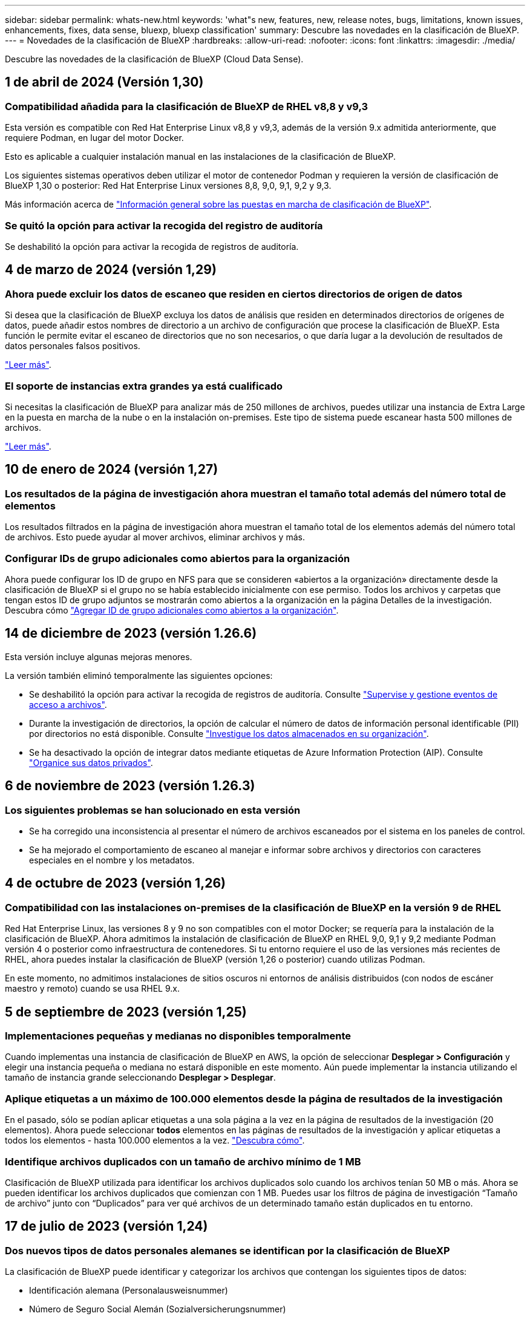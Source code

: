 ---
sidebar: sidebar 
permalink: whats-new.html 
keywords: 'what"s new, features, new, release notes, bugs, limitations, known issues, enhancements, fixes, data sense, bluexp, bluexp classification' 
summary: Descubre las novedades en la clasificación de BlueXP. 
---
= Novedades de la clasificación de BlueXP
:hardbreaks:
:allow-uri-read: 
:nofooter: 
:icons: font
:linkattrs: 
:imagesdir: ./media/


[role="lead"]
Descubre las novedades de la clasificación de BlueXP (Cloud Data Sense).



== 1 de abril de 2024 (Versión 1,30)



=== Compatibilidad añadida para la clasificación de BlueXP de RHEL v8,8 y v9,3

Esta versión es compatible con Red Hat Enterprise Linux v8,8 y v9,3, además de la versión 9.x admitida anteriormente, que requiere Podman, en lugar del motor Docker.

Esto es aplicable a cualquier instalación manual en las instalaciones de la clasificación de BlueXP.

Los siguientes sistemas operativos deben utilizar el motor de contenedor Podman y requieren la versión de clasificación de BlueXP 1,30 o posterior: Red Hat Enterprise Linux versiones 8,8, 9,0, 9,1, 9,2 y 9,3.

Más información acerca de link:task-deploy-overview.html["Información general sobre las puestas en marcha de clasificación de BlueXP"].



=== Se quitó la opción para activar la recogida del registro de auditoría

Se deshabilitó la opción para activar la recogida de registros de auditoría.



== 4 de marzo de 2024 (versión 1,29)



=== Ahora puede excluir los datos de escaneo que residen en ciertos directorios de origen de datos

Si desea que la clasificación de BlueXP excluya los datos de análisis que residen en determinados directorios de orígenes de datos, puede añadir estos nombres de directorio a un archivo de configuración que procese la clasificación de BlueXP. Esta función le permite evitar el escaneo de directorios que no son necesarios, o que daría lugar a la devolución de resultados de datos personales falsos positivos.

https://docs.netapp.com/us-en/bluexp-classification/task-exclude-scan-paths.html["Leer más"].



=== El soporte de instancias extra grandes ya está cualificado

Si necesitas la clasificación de BlueXP para analizar más de 250 millones de archivos, puedes utilizar una instancia de Extra Large en la puesta en marcha de la nube o en la instalación on-premises. Este tipo de sistema puede escanear hasta 500 millones de archivos.

https://docs.netapp.com/us-en/bluexp-classification/concept-cloud-compliance.html#using-a-smaller-instance-type["Leer más"].



== 10 de enero de 2024 (versión 1,27)



=== Los resultados de la página de investigación ahora muestran el tamaño total además del número total de elementos

Los resultados filtrados en la página de investigación ahora muestran el tamaño total de los elementos además del número total de archivos. Esto puede ayudar al mover archivos, eliminar archivos y más.



=== Configurar IDs de grupo adicionales como abiertos para la organización

Ahora puede configurar los ID de grupo en NFS para que se consideren «abiertos a la organización» directamente desde la clasificación de BlueXP si el grupo no se había establecido inicialmente con ese permiso. Todos los archivos y carpetas que tengan estos ID de grupo adjuntos se mostrarán como abiertos a la organización en la página Detalles de la investigación. Descubra cómo https://docs.netapp.com/us-en/bluexp-classification/task-add-group-id-as-open.html["Agregar ID de grupo adicionales como abiertos a la organización"].



== 14 de diciembre de 2023 (versión 1.26.6)

Esta versión incluye algunas mejoras menores.

La versión también eliminó temporalmente las siguientes opciones:

* Se deshabilitó la opción para activar la recogida de registros de auditoría. Consulte link:task-manage-file-access-events.html["Supervise y gestione eventos de acceso a archivos"].
* Durante la investigación de directorios, la opción de calcular el número de datos de información personal identificable (PII) por directorios no está disponible. Consulte link:task-investigate-data.html#filter-data-by-sensitivity-and-content["Investigue los datos almacenados en su organización"].
* Se ha desactivado la opción de integrar datos mediante etiquetas de Azure Information Protection (AIP). Consulte link:task-org-private-data.html["Organice sus datos privados"].




== 6 de noviembre de 2023 (versión 1.26.3)



=== Los siguientes problemas se han solucionado en esta versión

* Se ha corregido una inconsistencia al presentar el número de archivos escaneados por el sistema en los paneles de control.
* Se ha mejorado el comportamiento de escaneo al manejar e informar sobre archivos y directorios con caracteres especiales en el nombre y los metadatos.




== 4 de octubre de 2023 (versión 1,26)



=== Compatibilidad con las instalaciones on-premises de la clasificación de BlueXP en la versión 9 de RHEL

Red Hat Enterprise Linux, las versiones 8 y 9 no son compatibles con el motor Docker; se requería para la instalación de la clasificación de BlueXP. Ahora admitimos la instalación de clasificación de BlueXP en RHEL 9,0, 9,1 y 9,2 mediante Podman versión 4 o posterior como infraestructura de contenedores. Si tu entorno requiere el uso de las versiones más recientes de RHEL, ahora puedes instalar la clasificación de BlueXP (versión 1,26 o posterior) cuando utilizas Podman.

En este momento, no admitimos instalaciones de sitios oscuros ni entornos de análisis distribuidos (con nodos de escáner maestro y remoto) cuando se usa RHEL 9.x.



== 5 de septiembre de 2023 (versión 1,25)



=== Implementaciones pequeñas y medianas no disponibles temporalmente

Cuando implementas una instancia de clasificación de BlueXP en AWS, la opción de seleccionar *Desplegar > Configuración* y elegir una instancia pequeña o mediana no estará disponible en este momento. Aún puede implementar la instancia utilizando el tamaño de instancia grande seleccionando *Desplegar > Desplegar*.



=== Aplique etiquetas a un máximo de 100.000 elementos desde la página de resultados de la investigación

En el pasado, sólo se podían aplicar etiquetas a una sola página a la vez en la página de resultados de la investigación (20 elementos). Ahora puede seleccionar *todos* elementos en las páginas de resultados de la investigación y aplicar etiquetas a todos los elementos - hasta 100.000 elementos a la vez. https://docs.netapp.com/us-en/bluexp-classification/task-org-private-data.html#assign-tags-to-files["Descubra cómo"].



=== Identifique archivos duplicados con un tamaño de archivo mínimo de 1 MB

Clasificación de BlueXP utilizada para identificar los archivos duplicados solo cuando los archivos tenían 50 MB o más. Ahora se pueden identificar los archivos duplicados que comienzan con 1 MB. Puedes usar los filtros de página de investigación “Tamaño de archivo” junto con “Duplicados” para ver qué archivos de un determinado tamaño están duplicados en tu entorno.



== 17 de julio de 2023 (versión 1,24)



=== Dos nuevos tipos de datos personales alemanes se identifican por la clasificación de BlueXP

La clasificación de BlueXP puede identificar y categorizar los archivos que contengan los siguientes tipos de datos:

* Identificación alemana (Personalausweisnummer)
* Número de Seguro Social Alemán (Sozialversicherungsnummer)


https://docs.netapp.com/us-en/bluexp-classification/reference-private-data-categories.html#types-of-personal-data["Consulta todos los tipos de datos personales que la clasificación de BlueXP puede identificar en tus datos"].



=== La clasificación de BlueXP es totalmente compatible con el modo restringido y el modo privado

La clasificación de BlueXP ahora es totalmente compatible en sitios sin acceso a Internet (modo privado) y con acceso a Internet saliente limitado (modo restringido). https://docs.netapp.com/us-en/bluexp-setup-admin/concept-modes.html["Obtén más información sobre los modos de puesta en marcha de BlueXP para Connector"^].



=== Capacidad de omitir versiones al actualizar una instalación en modo privado de la clasificación de BlueXP

Ahora puedes actualizar a una versión más reciente de la clasificación de BlueXP incluso si no es secuencial. Esto significa que ya no es necesaria la limitación actual para actualizar la clasificación de BlueXP de una versión a la vez. Esta función es relevante a partir de la versión 1,24 en adelante.



=== La API de clasificación de BlueXP ya está disponible

La API de clasificación de BlueXP permite realizar acciones, crear consultas y exportar información sobre los datos que está escaneando. La documentación interactiva se encuentra disponible mediante Swagger. La documentación se divide en varias categorías, incluidas Investigación, Cumplimiento, Gobernanza y Configuración. Cada categoría es una referencia a las pestañas de la interfaz de usuario de clasificación de BlueXP.

https://docs.netapp.com/us-en/bluexp-classification/api-classification.html["Obtén más información sobre las API de clasificación de BlueXP"].



== 6 de junio de 2023 (versión 1,23)



=== Ahora se admite el japonés al buscar nombres de sujetos de datos

Ahora se pueden introducir nombres en japonés al buscar el nombre de un sujeto en respuesta a una solicitud de acceso a los datos del interesado (DSAR). Puede generar un https://docs.netapp.com/us-en/bluexp-classification/task-generating-compliance-reports.html#what-is-a-data-subject-access-request["Informe de solicitud de acceso de asunto de datos"] con la información resultante. También puede introducir nombres japoneses en la https://docs.netapp.com/us-en/bluexp-classification/task-investigate-data.html#filter-data-by-sensitivity-and-content["Filtro de sujeto de datos en la página Investigación de datos"] para identificar los archivos que contienen el nombre del sujeto.



=== Ubuntu ahora es una distribución Linux compatible en la que puedes instalar la clasificación de BlueXP

Ubuntu 22,04 ha sido calificado como un sistema operativo compatible para la clasificación BlueXP. Puede instalar la clasificación de BlueXP en un host Ubuntu Linux de su red o en un host Linux en el cloud cuando utilice la versión 1,23 del instalador. https://docs.netapp.com/us-en/bluexp-classification/task-deploy-compliance-onprem.html["Descubre cómo instalar la clasificación de BlueXP en un host con Ubuntu instalado"].



=== Red Hat Enterprise Linux 8,6 y 8,7 ya no son compatibles con las nuevas instalaciones de clasificación de BlueXP

Estas versiones no son compatibles con nuevas implementaciones porque Red Hat ya no es compatible con Docker, lo cual es un requisito previo. Si ya tienes un equipo de clasificación de BlueXP en RHEL 8,6 o 8,7, NetApp seguirá admitiendo tu configuración.



=== La clasificación de BlueXP se puede configurar como un recopilador de FPolicy para recibir eventos de FPolicy de sistemas ONTAP

Es posible habilitar los registros de auditoría de acceso a archivos para que se recopilen en el sistema de clasificación de BlueXP para los eventos de acceso a archivos detectados en volúmenes en tus entornos de trabajo. La clasificación de BlueXP puede capturar los siguientes tipos de eventos de FPolicy y los usuarios que realizaron las acciones en sus archivos: Crear, leer, escribir, eliminar, cambiar el nombre, Cambie el propietario/permisos y cambie SACL/DACL. https://docs.netapp.com/us-en/bluexp-classification/task-manage-file-access-events.html["Vea cómo supervisar y gestionar eventos de acceso a archivos"].



=== Las licencias BYOL de Data Sense son ahora compatibles en sitios oscuros

Ahora puedes cargar la licencia BYOL de Data Sense en la cartera digital de BlueXP en un sitio oscuro para que se te notifique cuando tu licencia esté baja. https://docs.netapp.com/us-en/bluexp-classification/task-licensing-datasense.html#obtain-your-bluexp-classification-license-file["Vea cómo obtener y cargar su licencia BYOL de Data Sense"].



== 3 de abril de 2023 (versión 1.22)



=== Nuevo informe de evaluación de detección de datos

El informe de evaluación de detección de datos proporciona un análisis de alto nivel del entorno escaneado para resaltar los resultados obtenidos por el sistema y mostrar las áreas de preocupación y los posibles pasos para solucionarlos. El objetivo de este informe es dar a conocer las preocupaciones sobre la gobernanza de datos, las amenazas a la seguridad de los datos y los vacíos de cumplimiento de normativas en relación con los datos de su conjunto de datos. https://docs.netapp.com/us-en/bluexp-classification/task-controlling-governance-data.html#data-discovery-assessment-report["Descubra cómo generar y utilizar el Informe de evaluación de detección de datos"].



=== Capacidad de poner en marcha la clasificación de BlueXP en instancias más pequeñas en el cloud

Al implementar la clasificación de BlueXP desde un conector BlueXP en un entorno AWS, ahora puedes elegir entre dos tipos de instancia menores de los que hay disponibles con la instancia predeterminada. Si está analizando un entorno pequeño, esto puede ayudarle a ahorrar costes en la nube. Sin embargo, hay algunas restricciones al utilizar la instancia más pequeña. https://docs.netapp.com/us-en/bluexp-classification/concept-cloud-compliance.html#using-a-smaller-instance-type["Vea los tipos de instancia y las limitaciones disponibles"].



=== El script independiente ya está disponible para calificar tu sistema Linux antes de instalar la clasificación de BlueXP

Si desea verificar que su sistema Linux cumpla todos los requisitos previos independientemente de ejecutar la instalación de la clasificación de BlueXP, hay un script independiente que puede descargar y que solo prueba los requisitos previos. https://docs.netapp.com/us-en/bluexp-classification/task-test-linux-system.html["Descubre cómo comprobar si tu host Linux está listo para instalar la clasificación de BlueXP"].



== 7 de marzo de 2023 (versión 1.21)



=== Nueva funcionalidad para añadir tus propias categorías personalizadas desde la interfaz de usuario de clasificación de BlueXP

Ahora, la clasificación de BlueXP te permite añadir tus propias categorías personalizadas de forma que la clasificación de BlueXP identifique los archivos que se adaptan a esas categorías. La clasificación de BlueXP tiene muchas https://docs.netapp.com/us-en/bluexp-classification/reference-private-data-categories.html#types-of-categories["categorías predefinidas"], por lo tanto, esta característica permite agregar categorías personalizadas para identificar dónde se encuentra la información que es única para la organización en los datos.

https://docs.netapp.com/us-en/bluexp-classification/task-managing-data-fusion.html#add-custom-categories["Leer más"^].



=== Ahora puedes añadir palabras clave personalizadas desde la interfaz de usuario de clasificación de BlueXP

La clasificación de BlueXP ha tenido la capacidad de añadir palabras clave personalizadas que la clasificación de BlueXP identificará en futuros análisis durante algún tiempo. Sin embargo, tienes que iniciar sesión en el host Linux de clasificación BlueXP y utilizar una interfaz de línea de comandos para añadir las palabras clave. En esta versión, la capacidad de añadir palabras clave personalizadas se encuentra en la interfaz de usuario de clasificación de BlueXP, por lo que es muy fácil añadir y editar estas palabras clave.

https://docs.netapp.com/us-en/bluexp-classification/task-managing-data-fusion.html#add-custom-keywords-from-a-list-of-words["Obtén más información sobre cómo añadir palabras clave personalizadas en la interfaz de usuario de clasificación de BlueXP"^].



=== Posibilidad de que la clasificación de BlueXP *no* escanee los archivos cuando se cambie la “última hora de acceso”

De forma predeterminada, si la clasificación de BlueXP no tiene permisos de «escritura» adecuados, el sistema no analizará los archivos de tus volúmenes, porque la clasificación de BlueXP no puede revertir la «última hora de acceso» a la marca de tiempo original. Sin embargo, si no le importa si la última hora de acceso se restablece a la hora original de sus archivos, puede anular este comportamiento en la página Configuration para que la clasificación de BlueXP analice los volúmenes con independencia de los permisos.

Junto con esta funcionalidad, se ha añadido un nuevo filtro llamado «Scan Analysis Event» para que puedas ver los archivos que no se clasificaron porque la clasificación de BlueXP no pudo revertir el último acceso o los archivos clasificados aunque la clasificación de BlueXP no pudo revertir el último acceso.

https://docs.netapp.com/us-en/bluexp-classification/reference-collected-metadata.html#last-access-time-timestamp["Obtén más información sobre la «marca de tiempo de último acceso» y los permisos que requiere la clasificación de BlueXP"].



=== Existen tres nuevos tipos de datos personales identificados por la clasificación de BlueXP

La clasificación de BlueXP puede identificar y categorizar los archivos que contengan los siguientes tipos de datos:

* Número de tarjeta de identidad de Botswana (Omang)
* Número de pasaporte de Botswana
* Tarjeta de identidad de registro nacional de Singapur (NRIC)


https://docs.netapp.com/us-en/bluexp-classification/reference-private-data-categories.html#types-of-personal-data["Consulta todos los tipos de datos personales que la clasificación de BlueXP puede identificar en tus datos"].



=== Funcionalidad actualizada para directorios

* La opción "Informe CSV claro" para Informes de investigación de datos ahora incluye información de los directorios.
* El filtro de tiempo "último acceso" muestra ahora la última hora a la que se accedió tanto para archivos como para directorios.




=== Mejoras en la instalación

* El instalador de clasificación de BlueXP para sitios sin acceso a Internet (sitios oscuros) ahora realiza una comprobación previa para asegurarse de que se cumplen los requisitos de red y del sistema para que la instalación se realice correctamente.
* Los archivos de registro de auditoría de la instalación se guardan ahora y se escriben en `/ops/netapp/install_logs`.




== 5 de febrero de 2023 (versión 1.20)



=== Posibilidad de enviar correos electrónicos de notificación basados en políticas a cualquier dirección de correo electrónico

En versiones anteriores de la clasificación de BlueXP, puedes enviar alertas por correo electrónico a los usuarios de BlueXP en tu cuenta cuando ciertas Políticas críticas devuelvan resultados. Esta función le permite obtener notificaciones para proteger sus datos cuando no está en línea. Ahora también puede enviar alertas de correo electrónico desde Directivas a cualquier otro usuario - hasta 20 direcciones de correo electrónico - que no se encuentren en su cuenta de BlueXP.

https://docs.netapp.com/us-en/bluexp-classification/task-using-policies.html#send-email-alerts-when-non-compliant-data-is-found["Obtenga más información sobre el envío de alertas por correo electrónico basadas en los resultados de la directiva"].



=== Ahora puedes añadir patrones personales desde la interfaz de usuario de clasificación de BlueXP

La clasificación de BlueXP ha tenido la capacidad de añadir «datos personales» personalizados que la clasificación de BlueXP identificará en futuros análisis durante algún tiempo. Sin embargo, tenía que iniciar sesión en el host Linux de clasificación de BlueXP y utilizar una línea de comandos para añadir los patrones personalizados. En esta versión, la capacidad de añadir patrones personales con un regex se encuentra en la interfaz de usuario de clasificación de BlueXP, lo que facilita la adición y edición de estos patrones personalizados.

https://docs.netapp.com/us-en/bluexp-classification/task-managing-data-fusion.html#add-custom-personal-data-identifiers-using-a-regex["Obtén más información sobre cómo añadir patrones personalizados en la interfaz de usuario de clasificación de BlueXP"^].



=== Capacidad para mover 15 millones de archivos con la clasificación de BlueXP

Anteriormente, la clasificación de BlueXP podía mover un máximo de 100.000 archivos de origen a cualquier recurso compartido NFS. Ahora puede mover hasta 15 millones de archivos a la vez. https://docs.netapp.com/us-en/bluexp-classification/task-managing-highlights.html#move-source-files-to-an-nfs-share["Más información sobre mover archivos de origen con la clasificación de BlueXP"].



=== Capacidad para ver el número de usuarios que tienen acceso a archivos de SharePoint Online

El filtro "número de usuarios con acceso" ahora admite archivos almacenados en repositorios en línea de SharePoint. Anteriormente, solo se admitía los ficheros con recursos compartidos CIFS. Tenga en cuenta que los grupos de SharePoint que no están basados en directorios activos no se contarán en este filtro en este momento.



=== Se ha agregado un nuevo estado "éxito parcial" al panel Estado de acción

El nuevo estado «Correcto parcial» indica que una acción de clasificación de BlueXP ha finalizado y que algunos elementos han fallado y algunos elementos se han realizado correctamente, por ejemplo, cuando mueve o elimina archivos 100. Además, se ha cambiado el nombre del estado "terminado" por "correcto". En el pasado, el estado "terminado" podría incluir acciones que se han realizado correctamente y que han fallado. Ahora el estado "éxito" significa que todas las acciones se han realizado correctamente en todos los elementos. https://docs.netapp.com/us-en/bluexp-classification/task-view-compliance-actions.html["Consulte cómo ver el panel Estado de acciones"].



== 9 de enero de 2023 (versión 1.19)



=== Capacidad para ver un gráfico de archivos que contienen datos confidenciales y que son excesivamente permisivos

El panel de control de gobierno ha agregado un área nueva _sensible Data y permisos amplios_ que proporciona un mapa térmico de archivos que contienen datos confidenciales (incluidos datos personales confidenciales y confidenciales) y que son demasiado permisivos. Esto puede ayudarle a ver dónde puede tener algunos riesgos con datos confidenciales. https://docs.netapp.com/us-en/bluexp-classification/task-controlling-governance-data.html#data-listed-by-sensitivity-and-wide-permissions["Leer más"].



=== Hay tres filtros nuevos disponibles en la página Investigación de datos

Hay nuevos filtros disponibles para refinar los resultados que se muestran en la página Investigación de datos:

* El filtro "número de usuarios con acceso" muestra qué archivos y carpetas están abiertos a un determinado número de usuarios. Puede elegir un intervalo de números para refinar los resultados, por ejemplo, para ver los archivos a los que pueden acceder 51-100 usuarios.
* Los filtros "Hora de creación", "Hora descubierta", "última modificación" y "último acceso" ahora permiten crear un intervalo de fechas personalizado en lugar de sólo seleccionar un intervalo de días predefinido. Por ejemplo, puede buscar archivos con una "hora creada" "más de 6 meses" o con una fecha "última modificación" dentro de los "últimos 10 días".
* El filtro "Ruta de acceso" le permite especificar rutas que desea excluir de los resultados de la consulta filtrada. Si introduce rutas para incluir y excluir determinados datos, primero la clasificación de BlueXP busca todos los archivos en las rutas incluidas, luego quita los archivos de las rutas excluidas y, a continuación, muestra los resultados.


https://docs.netapp.com/us-en/bluexp-classification/task-investigate-data.html#filter-data-in-the-data-investigation-page["Consulte la lista de todos los filtros que puede utilizar para investigar los datos"].



=== La clasificación de BlueXP puede identificar el número individual japonés

La clasificación de BlueXP puede identificar y categorizar los archivos que contengan el número individual japonés (también conocido como My Number). Esto incluye tanto el número personal como el número de mi corporativo. https://docs.netapp.com/us-en/bluexp-classification/reference-private-data-categories.html#types-of-personal-data["Consulta todos los tipos de datos personales que la clasificación de BlueXP puede identificar en tus datos"].
